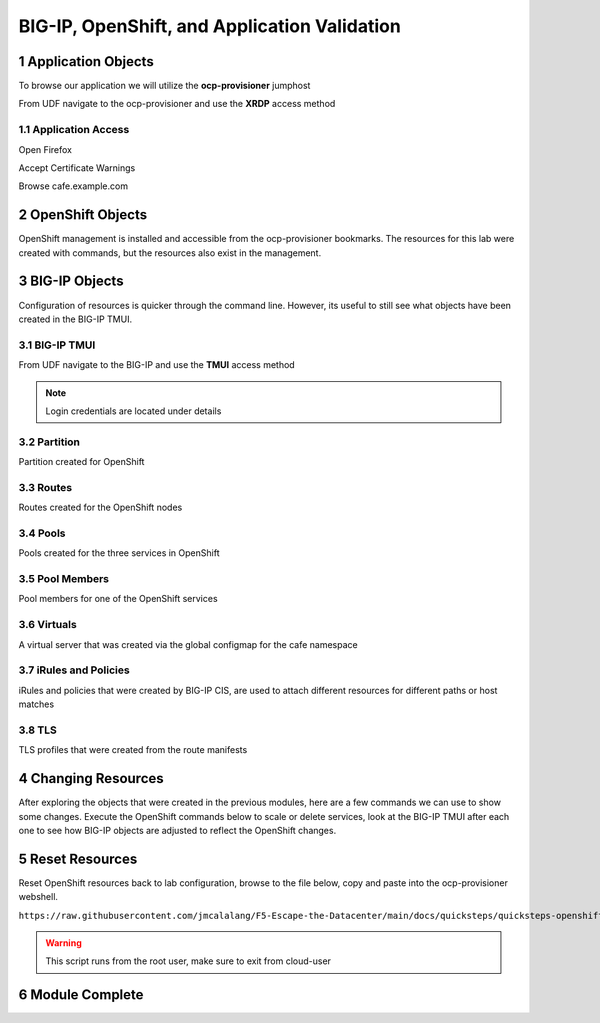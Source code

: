 BIG-IP, OpenShift, and Application Validation
=============================================

Application Objects
-------------------

To browse our application we will utilize the **ocp-provisioner** jumphost

From UDF navigate to the ocp-provisioner and use the **XRDP** access method

|image01|

Application Access
^^^^^^^^^^^^^^^^^^

Open Firefox 

|image02|

Accept Certificate Warnings

|image03|

Browse cafe.example.com

|image04|

OpenShift Objects
-----------------

OpenShift management is installed and accessible from the ocp-provisioner bookmarks. The resources for this lab were created with commands, but the resources also exist in the management.

|image05|


BIG-IP Objects
--------------

Configuration of resources is quicker through the command line. However, its useful to still see what objects have been created in the BIG-IP TMUI. 

BIG-IP TMUI
^^^^^^^^^^^

From UDF navigate to the BIG-IP and use the **TMUI** access method

.. note:: Login credentials are located under details

Partition
^^^^^^^^^

Partition created for OpenShift

|image06|

Routes
^^^^^^

Routes created for the OpenShift nodes

|image07|

Pools
^^^^^

Pools created for the three services in OpenShift

|image08|

Pool Members
^^^^^^^^^^^^

Pool members for one of the OpenShift services

|image09|

Virtuals
^^^^^^^^

A virtual server that was created via the global configmap for the cafe namespace

|image10|

iRules and Policies
^^^^^^^^^^^^^^^^^^^

iRules and policies that were created by BIG-IP CIS, are used to attach different resources for different paths or host matches 

|image11|

TLS
^^^

TLS profiles that were created from the route manifests 

|image12|

Changing Resources
------------------

After exploring the objects that were created in the previous modules, here are a few commands we can use to show some changes. Execute the OpenShift commands below to scale or delete services, look at the BIG-IP TMUI after each one to see how BIG-IP objects are adjusted to reflect the OpenShift changes.

.. code-block:: bash
  :emphasize-lines: 2,5,8,11,14

  # Scale deployment coffee, how fast are pools updated?
  oc scale --replicas=7 deployment coffee -n cafe
  
  # Scale deployment mocha, how fast are pools updated?
  oc scale --replicas=14 deployment mocha -n cafe
  
  # Scale deployment tea, how fast are pools updated?
  oc scale --replicas=21 deployment tea -n cafe
  
  # Delete route, what changes?
  oc delete route deployment cafe-coffee-edge -n cafe
  
  # Delete a service, what changes?
  oc delete service mocha-svc -n cafe

Reset Resources
---------------

Reset OpenShift resources back to lab configuration, browse to the file below, copy and paste into the ocp-provisioner webshell.

``https://raw.githubusercontent.com/jmcalalang/F5-Escape-the-Datacenter/main/docs/quicksteps/quicksteps-openshift.code``

.. warning:: This script runs from the root user, make sure to exit from cloud-user

Module Complete
---------------

.. sectnum::

.. |image01| image:: images/image01.png
  :width: 50%
  :align: middle

.. |image02| image:: images/image02.png
  :width: 75%
  :align: middle

.. |image03| image:: images/image03.png
  :width: 75%
  :align: middle

.. |image04| image:: images/image04.png
  :width: 75%
  :align: middle

.. |image05| image:: images/image05.png
  :width: 75%
  :align: middle

.. |image06| image:: images/image06.png
  :width: 75%
  :align: middle

.. |image07| image:: images/image07.png
  :width: 75%
  :align: middle

.. |image08| image:: images/image08.png
  :width: 75%
  :align: middle

.. |image09| image:: images/image09.png
  :width: 75%
  :align: middle

.. |image10| image:: images/image10.png
  :width: 75%
  :align: middle

.. |image11| image:: images/image11.png
  :width: 75%
  :align: middle

.. |image12| image:: images/image12.png
  :width: 75%
  :align: middle